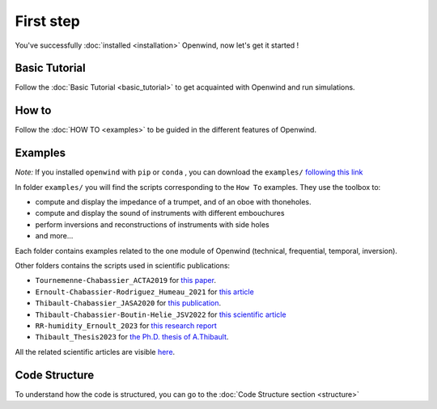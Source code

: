 
First step
==========

You've successfully :doc:`installed <installation>` Openwind, now let's get it started !

Basic Tutorial
--------------

Follow the :doc:`Basic Tutorial <basic_tutorial>` to get acquainted with Openwind and run simulations.

How to
------

Follow the :doc:`HOW TO <examples>` to be guided in the different features of Openwind.

Examples
--------

*Note:* If you installed ``openwind`` with ``pip`` or ``conda`` , you can download the ``examples/`` `following this link <https://gitlab.inria.fr/openwind/openwind/-/archive/master/openwind-master.zip?path=examples>`_

In folder ``examples/`` you will find the scripts corresponding to the ``How To`` examples. They use the toolbox to:

* compute and display the impedance of a trumpet, and of an oboe with thoneholes.
* compute and display the sound of instruments with different embouchures
* perform inversions and reconstructions of instruments with side holes
* and more...

Each folder contains examples related to the one module of Openwind (technical, frequential, temporal, inversion).

Other folders contains the scripts used in scientific publications:

* ``Tournemenne-Chabassier_ACTA2019`` for `this paper <https://hal.archives-ouvertes.fr/hal-01963674>`_.
* ``Ernoult-Chabassier-Rodriguez_Humeau_2021`` for `this article <https://hal.inria.fr/hal-03231946>`_
* ``Thibault-Chabassier_JASA2020`` for `this publication <https://hal.science/hal-03328715>`_.
* ``Thibault-Chabassier-Boutin-Helie_JSV2022`` for `this scientific article <https://hal.science/hal-03794474>`_
* ``RR-humidity_Ernoult_2023`` for `this research report <https://inria.hal.science/hal-04008847v2>`_
* ``Thibault_Thesis2023`` for `the Ph.D. thesis of A.Thibault <https://theses.fr/2023PAUU3051>`_.

All the related scientific articles are visible `here <https://openwind.inria.fr/contributions/>`_.

Code Structure
--------------

To understand how the code is structured, you can go to the :doc:`Code Structure section <structure>`
